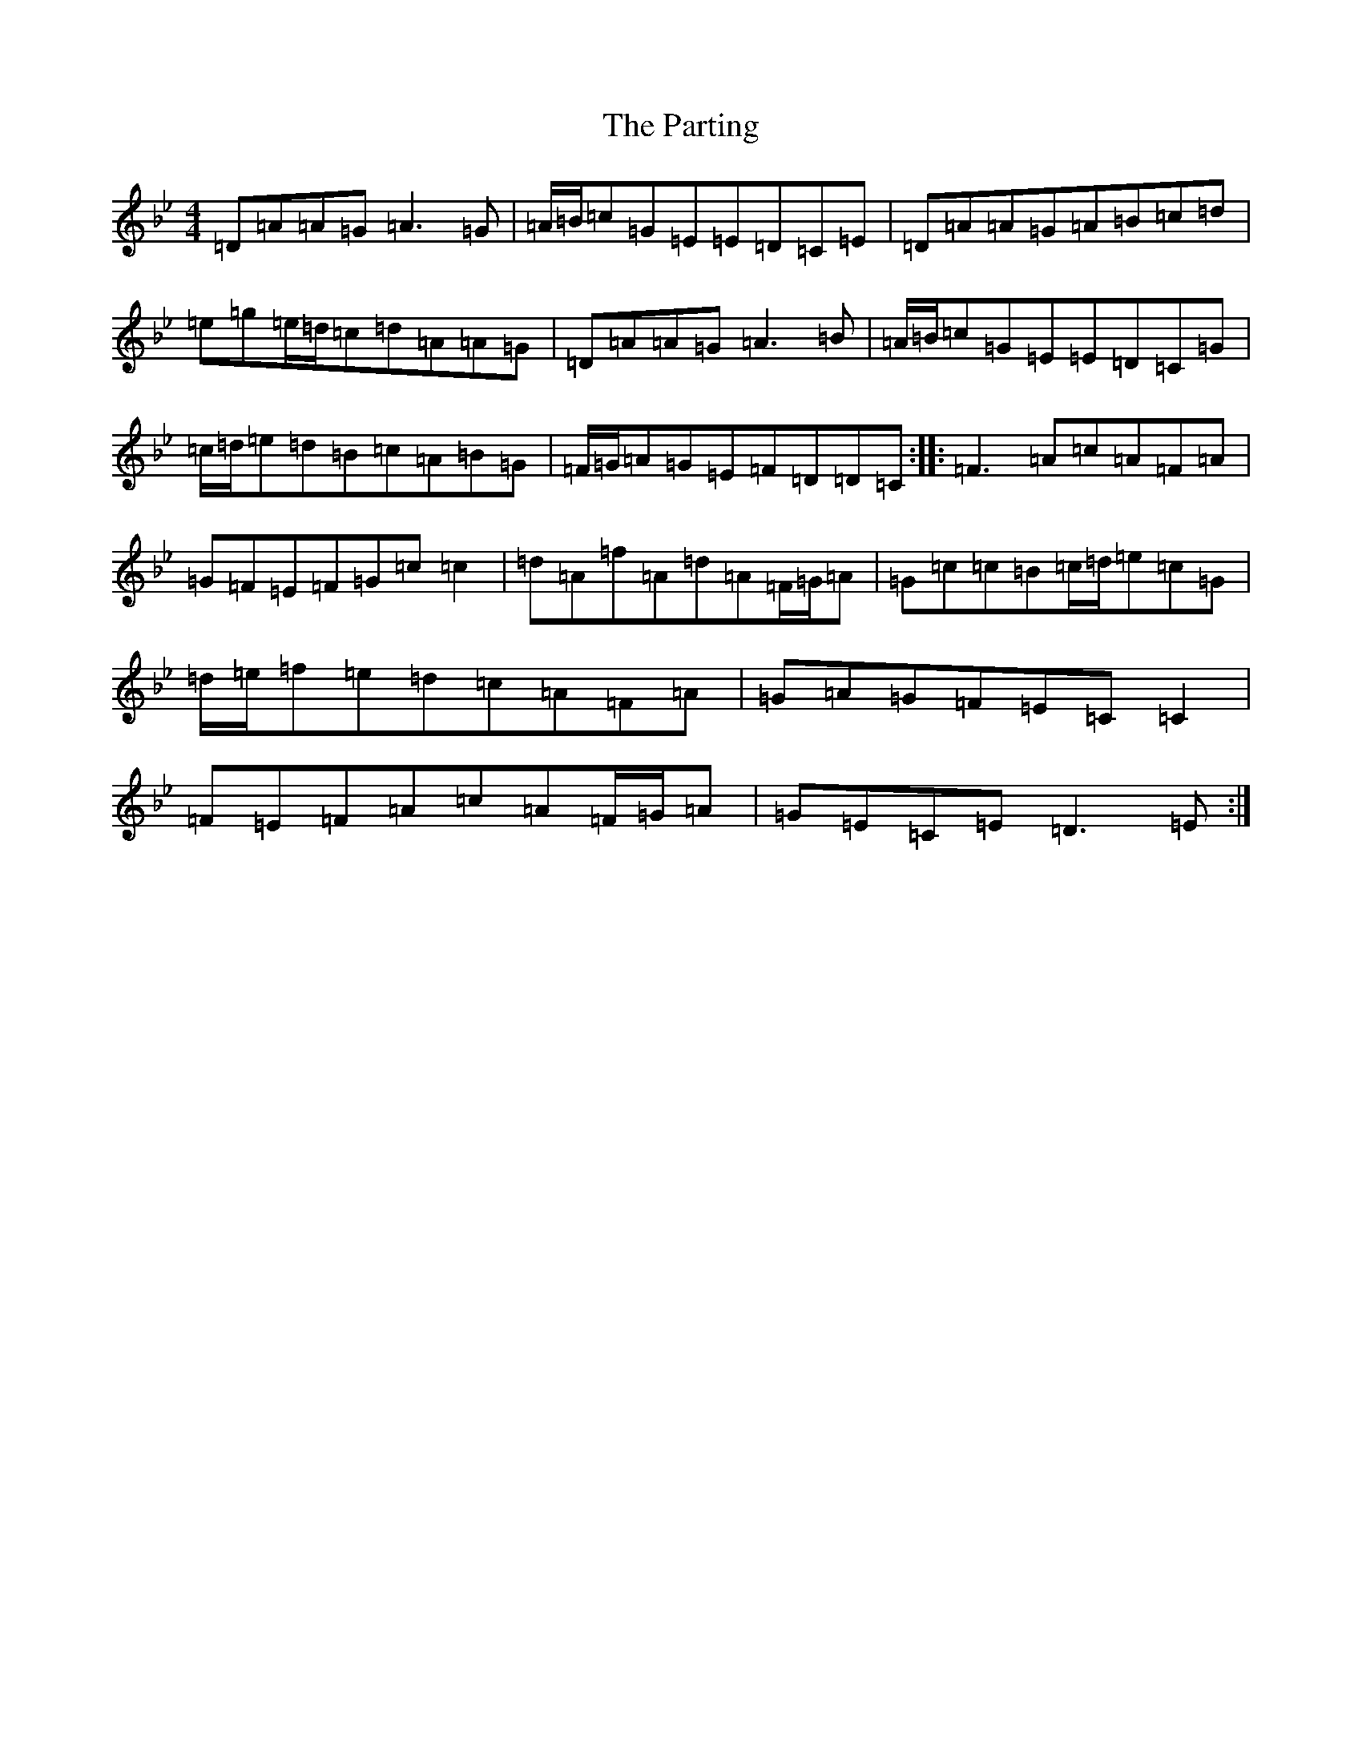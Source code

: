 X: 16690
T: Parting, The
S: https://thesession.org/tunes/123#setting123
Z: E Dorian
R: reel
M:4/4
L:1/8
K: C Dorian
=D=A=A=G=A3=G|=A/2=B/2=c=G=E=E=D=C=E|=D=A=A=G=A=B=c=d|=e=g=e/2=d/2=c=d=A=A=G|=D=A=A=G=A3=B|=A/2=B/2=c=G=E=E=D=C=G|=c/2=d/2=e=d=B=c=A=B=G|=F/2=G/2=A=G=E=F=D=D=C:||:=F3=A=c=A=F=A|=G=F=E=F=G=c=c2|=d=A=f=A=d=A=F/2=G/2=A|=G=c=c=B=c/2=d/2=e=c=G|=d/2=e/2=f=e=d=c=A=F=A|=G=A=G=F=E=C=C2|=F=E=F=A=c=A=F/2=G/2=A|=G=E=C=E=D3=E:|